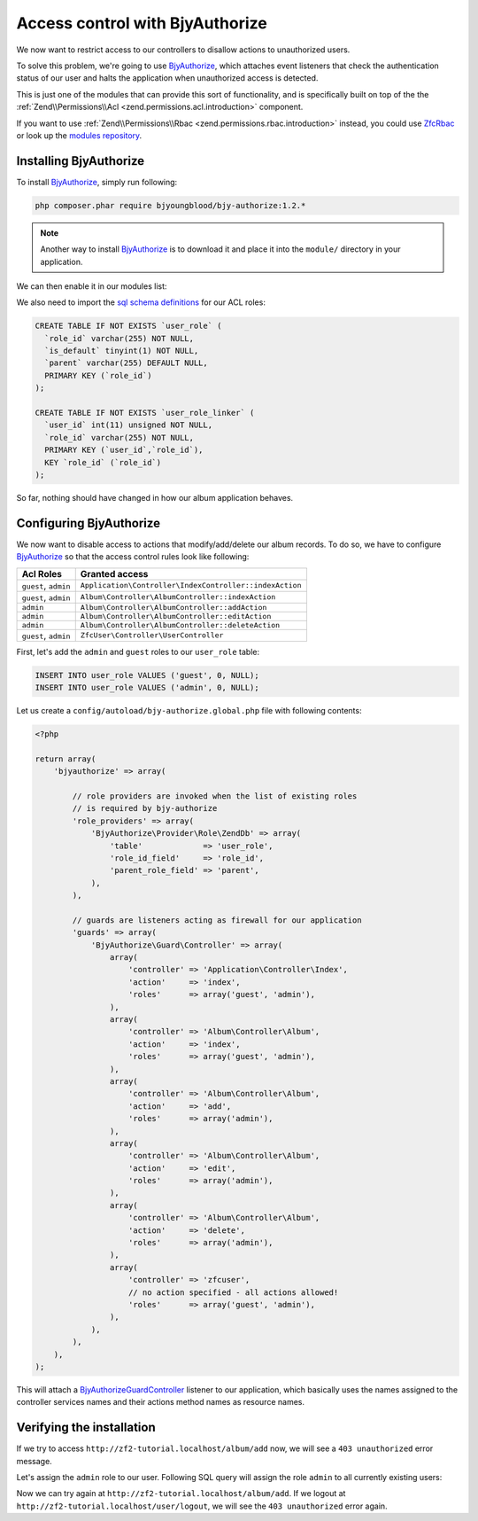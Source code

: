 .. _user-guide.access-control-with-bjy-authorize.rst:

Access control with BjyAuthorize
================================

We now want to restrict access to our controllers to disallow actions
to unauthorized users.

To solve this problem, we're going to use `BjyAuthorize`_, which attaches
event listeners that check the authentication status of our user and halts
the application when unauthorized access is detected.

This is just one of the modules that can provide this sort of functionality,
and is specifically built on top of the the :ref:`Zend\\Permissions\\Acl <zend.permissions.acl.introduction>`
component.

If you want to use :ref:`Zend\\Permissions\\Rbac <zend.permissions.rbac.introduction>`
instead, you could use `ZfcRbac`_ or look up the `modules repository`_.

Installing BjyAuthorize
-----------------------

To install `BjyAuthorize`_, simply run following:

.. code-block:: bash

    php composer.phar require bjyoungblood/bjy-authorize:1.2.*

.. note::

    Another way to install `BjyAuthorize`_ is to download it and place it into the ``module/``
    directory in your application.

We can then enable it in our modules list:

.. code-block:: php
    :emphasize-lines: 5

    <?php
    return array(
        'modules' => array(
            'ZfcBase',
            'ZfcUser',
            'BjyAuthorize',   // <-- Add this line
            'Application',
            'Album',
        ),
        // ...

We also need to import the `sql schema definitions`_ for our ACL roles:

.. code-block:: sql

   CREATE TABLE IF NOT EXISTS `user_role` (
     `role_id` varchar(255) NOT NULL,
     `is_default` tinyint(1) NOT NULL,
     `parent` varchar(255) DEFAULT NULL,
     PRIMARY KEY (`role_id`)
   );

   CREATE TABLE IF NOT EXISTS `user_role_linker` (
     `user_id` int(11) unsigned NOT NULL,
     `role_id` varchar(255) NOT NULL,
     PRIMARY KEY (`user_id`,`role_id`),
     KEY `role_id` (`role_id`)
   );

So far, nothing should have changed in how our album application behaves.

Configuring BjyAuthorize
------------------------

We now want to disable access to actions that modify/add/delete our album records.
To do so, we have to configure `BjyAuthorize`_ so that the access control
rules look like following:

+----------------------+----------------------------------------------------------+
| Acl Roles            | Granted access                                           |
+======================+==========================================================+
| ``guest``, ``admin`` | ``Application\Controller\IndexController::indexAction``  |
+----------------------+----------------------------------------------------------+
| ``guest``, ``admin`` | ``Album\Controller\AlbumController::indexAction``        |
+----------------------+----------------------------------------------------------+
| ``admin``            | ``Album\Controller\AlbumController::addAction``          |
+----------------------+----------------------------------------------------------+
| ``admin``            | ``Album\Controller\AlbumController::editAction``         |
+----------------------+----------------------------------------------------------+
| ``admin``            | ``Album\Controller\AlbumController::deleteAction``       |
+----------------------+----------------------------------------------------------+
| ``guest``, ``admin`` | ``ZfcUser\Controller\UserController``                    |
+----------------------+----------------------------------------------------------+

First, let's add the ``admin`` and ``guest`` roles to our ``user_role`` table:

.. code-block:: sql

    INSERT INTO user_role VALUES ('guest', 0, NULL);
    INSERT INTO user_role VALUES ('admin', 0, NULL);

Let us create a ``config/autoload/bjy-authorize.global.php`` file with following contents:

.. code-block:: php

    <?php

    return array(
        'bjyauthorize' => array(

            // role providers are invoked when the list of existing roles
            // is required by bjy-authorize
            'role_providers' => array(
                'BjyAuthorize\Provider\Role\ZendDb' => array(
                    'table'             => 'user_role',
                    'role_id_field'     => 'role_id',
                    'parent_role_field' => 'parent',
                ),
            ),

            // guards are listeners acting as firewall for our application
            'guards' => array(
                'BjyAuthorize\Guard\Controller' => array(
                    array(
                        'controller' => 'Application\Controller\Index',
                        'action'     => 'index',
                        'roles'      => array('guest', 'admin'),
                    ),
                    array(
                        'controller' => 'Album\Controller\Album',
                        'action'     => 'index',
                        'roles'      => array('guest', 'admin'),
                    ),
                    array(
                        'controller' => 'Album\Controller\Album',
                        'action'     => 'add',
                        'roles'      => array('admin'),
                    ),
                    array(
                        'controller' => 'Album\Controller\Album',
                        'action'     => 'edit',
                        'roles'      => array('admin'),
                    ),
                    array(
                        'controller' => 'Album\Controller\Album',
                        'action'     => 'delete',
                        'roles'      => array('admin'),
                    ),
                    array(
                        'controller' => 'zfcuser',
                        // no action specified - all actions allowed!
                        'roles'      => array('guest', 'admin'),
                    ),
                ),
            ),
        ),
    );

This will attach a `BjyAuthorize\Guard\Controller`_ listener to our application, which
basically uses the names assigned to the controller services names and their actions
method names as resource names.


Verifying the installation
--------------------------

If we try to access ``http://zf2-tutorial.localhost/album/add`` now, we will see
a ``403 unauthorized`` error message.

Let's assign the ``admin`` role to our user. Following SQL query will assign the
role ``admin`` to all currently existing users:

.. code-block:: sql
   INSERT INTO `user_role_linker` SELECT `user_id`, 'admin' FROM `user`;

Now we can try again at ``http://zf2-tutorial.localhost/album/add``.
If we logout at ``http://zf2-tutorial.localhost/user/logout``, we will see the
``403 unauthorized`` error again.

.. _`BjyAuthorize`: https://github.com/bjyoungblood/BjyAuthorize/
.. _`ZfcRbac`: https://github.com/ZF-Commons/ZfcRbac
.. _`modules repository`: http://modules.zendframework.com/
.. _`sql schema definitions`: https://github.com/bjyoungblood/BjyAuthorize/blob/1.2.3/data/schema.sql
.. _`BjyAuthorize\Guard\Controller`: https://github.com/bjyoungblood/BjyAuthorize/blob/1.2.3/src/BjyAuthorize/Guard/Controller.php